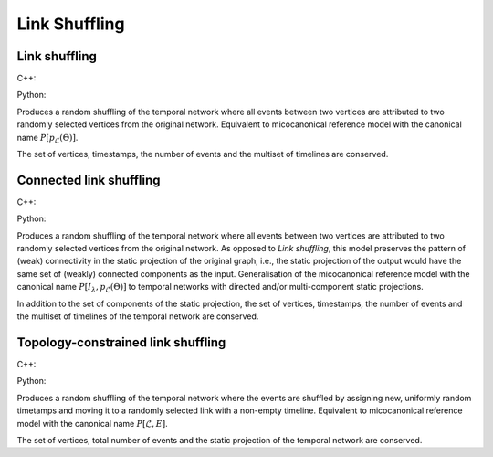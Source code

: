 Link Shuffling
==============

Link shuffling
--------------

C++:

.. cpp:function:: template <temporal_edge EdgeT, \
      std::uniform_random_bit_generator Gen> \
      requires is_dyadic_v<EdgeT> \
      network<EdgeT> microcanonical_reference_models::link_shuffling(\
         const network<EdgeT>& temp, Gen& generator)

Python:

.. py:function:: microcanonical_reference_models.link_shuffling(\
      temporal_network, random_state)

Produces a random shuffling of the temporal network where all events between two
vertices are attributed to two randomly selected vertices from the original
network. Equivalent to micocanonical reference model with the canonical name
:math:`P[p_{\mathcal{L}}(\Theta)]`.

The set of vertices, timestamps, the number of events and the multiset of
timelines are conserved.

Connected link shuffling
------------------------

C++:

.. cpp:function:: template <temporal_edge EdgeT, \
      std::uniform_random_bit_generator Gen>
      requires is_dyadic_v<EdgeT>
      network<EdgeT> \
      microcanonical_reference_models::connected_link_shuffling(\
        const network<EdgeT>& temp, Gen& generator)

Python:

.. py:function:: microcanonical_reference_models.connected_link_shuffling(\
      temporal_network, random_state)


Produces a random shuffling of the temporal network where all events between two
vertices are attributed to two randomly selected vertices from the original
network. As opposed to `Link shuffling`, this model preserves the pattern of
(weak) connectivity in the static projection of the original graph, i.e., the
static projection of the output would have the same set of (weakly) connected
components as the input. Generalisation of the micocanonical reference model
with the canonical name :math:`P[I_\lambda, p_{\mathcal{L}}(\Theta)]` to
temporal networks with directed and/or multi-component static projections.

In addition to the set of components of the static projection, the set of
vertices, timestamps, the number of events and the multiset of timelines
of the temporal network are conserved.

Topology-constrained link shuffling
-----------------------------------

C++:

.. cpp:function:: template <temporal_edge EdgeT, \
      std::uniform_random_bit_generator Gen>
      requires is_dyadic_v<EdgeT>
      network<EdgeT> \
      microcanonical_reference_models::topology_constrained_link_shuffling(\
        const network<EdgeT>& temp, Gen& generator)

Python:

.. py:function:: \
      microcanonical_reference_models.topology_constrained_link_shuffling(\
        temporal_network, random_state)

Produces a random shuffling of the temporal network where the events are
shuffled by assigning new, uniformly random timetamps and moving it to a
randomly selected link with a non-empty timeline. Equivalent to micocanonical
reference model with the canonical name :math:`P[\mathcal{L}, E]`.

The set of vertices, total number of events and the static projection of the
temporal network are conserved.

